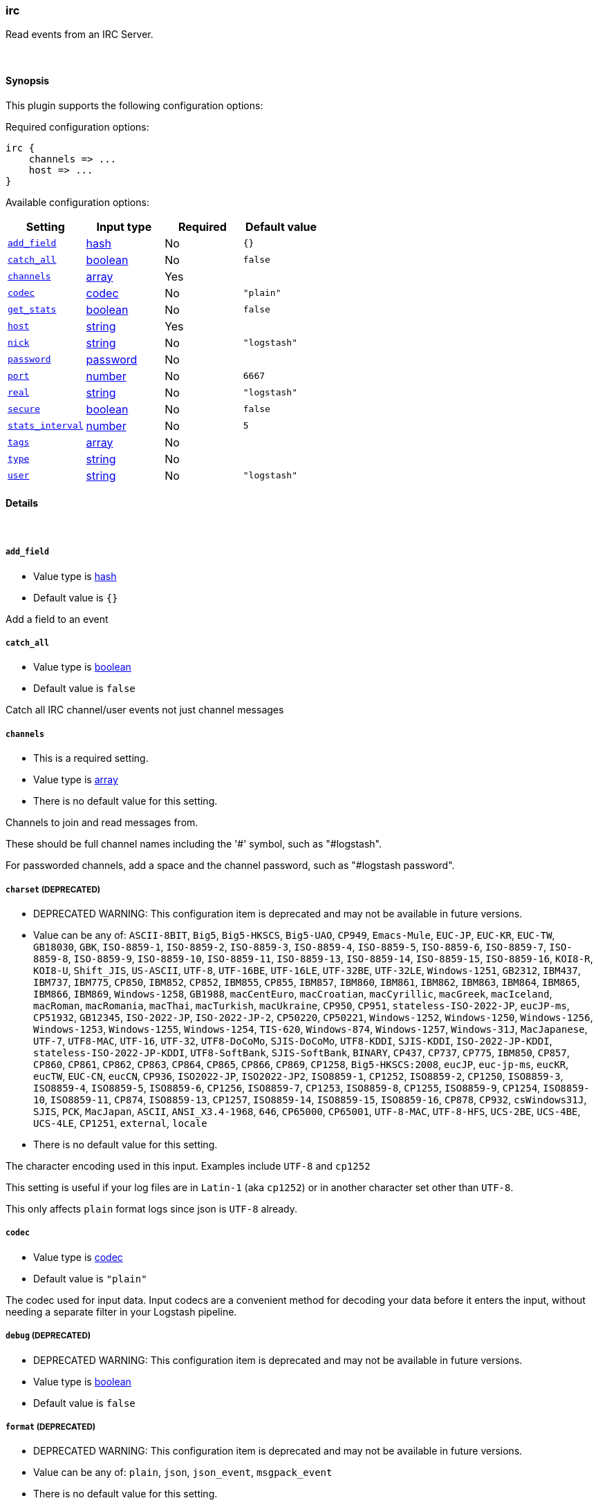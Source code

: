[[plugins-inputs-irc]]
=== irc



Read events from an IRC Server.


&nbsp;

==== Synopsis

This plugin supports the following configuration options:


Required configuration options:

[source,json]
--------------------------
irc {
    channels => ...
    host => ...
}
--------------------------



Available configuration options:

[cols="<,<,<,<m",options="header",]
|=======================================================================
|Setting |Input type|Required|Default value
| <<plugins-inputs-irc-add_field>> |<<hash,hash>>|No|`{}`
| <<plugins-inputs-irc-catch_all>> |<<boolean,boolean>>|No|`false`
| <<plugins-inputs-irc-channels>> |<<array,array>>|Yes|
| <<plugins-inputs-irc-codec>> |<<codec,codec>>|No|`"plain"`
| <<plugins-inputs-irc-get_stats>> |<<boolean,boolean>>|No|`false`
| <<plugins-inputs-irc-host>> |<<string,string>>|Yes|
| <<plugins-inputs-irc-nick>> |<<string,string>>|No|`"logstash"`
| <<plugins-inputs-irc-password>> |<<password,password>>|No|
| <<plugins-inputs-irc-port>> |<<number,number>>|No|`6667`
| <<plugins-inputs-irc-real>> |<<string,string>>|No|`"logstash"`
| <<plugins-inputs-irc-secure>> |<<boolean,boolean>>|No|`false`
| <<plugins-inputs-irc-stats_interval>> |<<number,number>>|No|`5`
| <<plugins-inputs-irc-tags>> |<<array,array>>|No|
| <<plugins-inputs-irc-type>> |<<string,string>>|No|
| <<plugins-inputs-irc-user>> |<<string,string>>|No|`"logstash"`
|=======================================================================



==== Details

&nbsp;

[[plugins-inputs-irc-add_field]]
===== `add_field` 

  * Value type is <<hash,hash>>
  * Default value is `{}`

Add a field to an event

[[plugins-inputs-irc-catch_all]]
===== `catch_all` 

  * Value type is <<boolean,boolean>>
  * Default value is `false`

Catch all IRC channel/user events not just channel messages

[[plugins-inputs-irc-channels]]
===== `channels` 

  * This is a required setting.
  * Value type is <<array,array>>
  * There is no default value for this setting.

Channels to join and read messages from.

These should be full channel names including the '#' symbol, such as
"#logstash".

For passworded channels, add a space and the channel password, such as
"#logstash password".


[[plugins-inputs-irc-charset]]
===== `charset`  (DEPRECATED)

  * DEPRECATED WARNING: This configuration item is deprecated and may not be available in future versions.
  * Value can be any of: `ASCII-8BIT`, `Big5`, `Big5-HKSCS`, `Big5-UAO`, `CP949`, `Emacs-Mule`, `EUC-JP`, `EUC-KR`, `EUC-TW`, `GB18030`, `GBK`, `ISO-8859-1`, `ISO-8859-2`, `ISO-8859-3`, `ISO-8859-4`, `ISO-8859-5`, `ISO-8859-6`, `ISO-8859-7`, `ISO-8859-8`, `ISO-8859-9`, `ISO-8859-10`, `ISO-8859-11`, `ISO-8859-13`, `ISO-8859-14`, `ISO-8859-15`, `ISO-8859-16`, `KOI8-R`, `KOI8-U`, `Shift_JIS`, `US-ASCII`, `UTF-8`, `UTF-16BE`, `UTF-16LE`, `UTF-32BE`, `UTF-32LE`, `Windows-1251`, `GB2312`, `IBM437`, `IBM737`, `IBM775`, `CP850`, `IBM852`, `CP852`, `IBM855`, `CP855`, `IBM857`, `IBM860`, `IBM861`, `IBM862`, `IBM863`, `IBM864`, `IBM865`, `IBM866`, `IBM869`, `Windows-1258`, `GB1988`, `macCentEuro`, `macCroatian`, `macCyrillic`, `macGreek`, `macIceland`, `macRoman`, `macRomania`, `macThai`, `macTurkish`, `macUkraine`, `CP950`, `CP951`, `stateless-ISO-2022-JP`, `eucJP-ms`, `CP51932`, `GB12345`, `ISO-2022-JP`, `ISO-2022-JP-2`, `CP50220`, `CP50221`, `Windows-1252`, `Windows-1250`, `Windows-1256`, `Windows-1253`, `Windows-1255`, `Windows-1254`, `TIS-620`, `Windows-874`, `Windows-1257`, `Windows-31J`, `MacJapanese`, `UTF-7`, `UTF8-MAC`, `UTF-16`, `UTF-32`, `UTF8-DoCoMo`, `SJIS-DoCoMo`, `UTF8-KDDI`, `SJIS-KDDI`, `ISO-2022-JP-KDDI`, `stateless-ISO-2022-JP-KDDI`, `UTF8-SoftBank`, `SJIS-SoftBank`, `BINARY`, `CP437`, `CP737`, `CP775`, `IBM850`, `CP857`, `CP860`, `CP861`, `CP862`, `CP863`, `CP864`, `CP865`, `CP866`, `CP869`, `CP1258`, `Big5-HKSCS:2008`, `eucJP`, `euc-jp-ms`, `eucKR`, `eucTW`, `EUC-CN`, `eucCN`, `CP936`, `ISO2022-JP`, `ISO2022-JP2`, `ISO8859-1`, `CP1252`, `ISO8859-2`, `CP1250`, `ISO8859-3`, `ISO8859-4`, `ISO8859-5`, `ISO8859-6`, `CP1256`, `ISO8859-7`, `CP1253`, `ISO8859-8`, `CP1255`, `ISO8859-9`, `CP1254`, `ISO8859-10`, `ISO8859-11`, `CP874`, `ISO8859-13`, `CP1257`, `ISO8859-14`, `ISO8859-15`, `ISO8859-16`, `CP878`, `CP932`, `csWindows31J`, `SJIS`, `PCK`, `MacJapan`, `ASCII`, `ANSI_X3.4-1968`, `646`, `CP65000`, `CP65001`, `UTF-8-MAC`, `UTF-8-HFS`, `UCS-2BE`, `UCS-4BE`, `UCS-4LE`, `CP1251`, `external`, `locale`
  * There is no default value for this setting.

The character encoding used in this input. Examples include `UTF-8`
and `cp1252`

This setting is useful if your log files are in `Latin-1` (aka `cp1252`)
or in another character set other than `UTF-8`.

This only affects `plain` format logs since json is `UTF-8` already.

[[plugins-inputs-irc-codec]]
===== `codec` 

  * Value type is <<codec,codec>>
  * Default value is `"plain"`

The codec used for input data. Input codecs are a convenient method for decoding your data before it enters the input, without needing a separate filter in your Logstash pipeline.

[[plugins-inputs-irc-debug]]
===== `debug`  (DEPRECATED)

  * DEPRECATED WARNING: This configuration item is deprecated and may not be available in future versions.
  * Value type is <<boolean,boolean>>
  * Default value is `false`



[[plugins-inputs-irc-format]]
===== `format`  (DEPRECATED)

  * DEPRECATED WARNING: This configuration item is deprecated and may not be available in future versions.
  * Value can be any of: `plain`, `json`, `json_event`, `msgpack_event`
  * There is no default value for this setting.

The format of input data (plain, json, json_event)

[[plugins-inputs-irc-get_stats]]
===== `get_stats` 

  * Value type is <<boolean,boolean>>
  * Default value is `false`

Gather and send user counts for channels - this requires catch_all and will force it

[[plugins-inputs-irc-host]]
===== `host` 

  * This is a required setting.
  * Value type is <<string,string>>
  * There is no default value for this setting.

Host of the IRC Server to connect to.

[[plugins-inputs-irc-message_format]]
===== `message_format`  (DEPRECATED)

  * DEPRECATED WARNING: This configuration item is deprecated and may not be available in future versions.
  * Value type is <<string,string>>
  * There is no default value for this setting.

If format is `json`, an event `sprintf` string to build what
the display `@message` should be given (defaults to the raw JSON).
`sprintf` format strings look like `%{fieldname}`

If format is `json_event`, ALL fields except for `@type`
are expected to be present. Not receiving all fields
will cause unexpected results.

[[plugins-inputs-irc-nick]]
===== `nick` 

  * Value type is <<string,string>>
  * Default value is `"logstash"`

IRC Nickname

[[plugins-inputs-irc-password]]
===== `password` 

  * Value type is <<password,password>>
  * There is no default value for this setting.

IRC Server password

[[plugins-inputs-irc-port]]
===== `port` 

  * Value type is <<number,number>>
  * Default value is `6667`

Port for the IRC Server

[[plugins-inputs-irc-real]]
===== `real` 

  * Value type is <<string,string>>
  * Default value is `"logstash"`

IRC Real name

[[plugins-inputs-irc-secure]]
===== `secure` 

  * Value type is <<boolean,boolean>>
  * Default value is `false`

Set this to true to enable SSL.

[[plugins-inputs-irc-stats_interval]]
===== `stats_interval` 

  * Value type is <<number,number>>
  * Default value is `5`

How often in minutes to get the user count stats

[[plugins-inputs-irc-tags]]
===== `tags` 

  * Value type is <<array,array>>
  * There is no default value for this setting.

Add any number of arbitrary tags to your event.

This can help with processing later.

[[plugins-inputs-irc-type]]
===== `type` 

  * Value type is <<string,string>>
  * There is no default value for this setting.

Add a `type` field to all events handled by this input.

Types are used mainly for filter activation.

The type is stored as part of the event itself, so you can
also use the type to search for it in Kibana.

If you try to set a type on an event that already has one (for
example when you send an event from a shipper to an indexer) then
a new input will not override the existing type. A type set at
the shipper stays with that event for its life even
when sent to another Logstash server.

[[plugins-inputs-irc-user]]
===== `user` 

  * Value type is <<string,string>>
  * Default value is `"logstash"`

IRC Username


